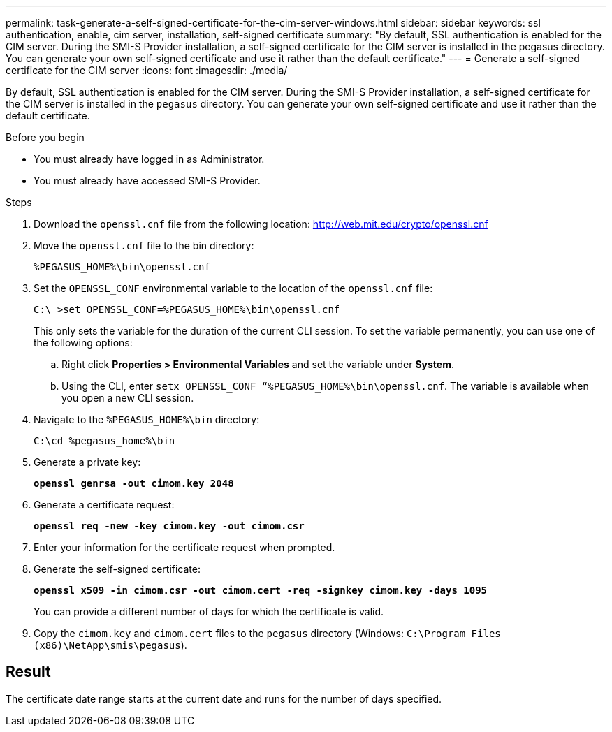 ---
permalink: task-generate-a-self-signed-certificate-for-the-cim-server-windows.html
sidebar: sidebar
keywords: ssl authentication, enable, cim server, installation, self-signed certificate
summary: "By default, SSL authentication is enabled for the CIM server. During the SMI-S Provider installation, a self-signed certificate for the CIM server is installed in the pegasus directory. You can generate your own self-signed certificate and use it rather than the default certificate."
---
= Generate a self-signed certificate for the CIM server
:icons: font
:imagesdir: ./media/

[.lead]
By default, SSL authentication is enabled for the CIM server. During the SMI-S Provider installation, a self-signed certificate for the CIM server is installed in the `pegasus` directory. You can generate your own self-signed certificate and use it rather than the default certificate.

.Before you begin

* You must already have logged in as Administrator.
* You must already have accessed SMI-S Provider.

.Steps

. Download the `openssl.cnf` file from the following location: http://web.mit.edu/crypto/openssl.cnf 
. Move the `openssl.cnf` file to the bin directory:
+
`%PEGASUS_HOME%\bin\openssl.cnf`
. Set the `OPENSSL_CONF` environmental variable to the location of the `openssl.cnf` file:
+
`C:\ >set OPENSSL_CONF=%PEGASUS_HOME%\bin\openssl.cnf`
+
This only sets the variable for the duration of the current CLI session. To set the variable permanently, you can use one of the following options:
+ 
.. Right click  *Properties > Environmental Variables* and set the variable under *System*.
.. Using the CLI, enter `setx OPENSSL_CONF “%PEGASUS_HOME%\bin\openssl.cnf`. The variable is available when you open a new CLI session.

. Navigate to the `%PEGASUS_HOME%\bin` directory:
+
`C:\cd %pegasus_home%\bin`
. Generate a private key:
+
`*openssl genrsa -out cimom.key 2048*`
. Generate a certificate request:
+
`*openssl req -new -key cimom.key -out cimom.csr*`

. Enter your information for the certificate request when prompted.
. Generate the self-signed certificate:
+
`*openssl x509 -in cimom.csr -out cimom.cert -req -signkey cimom.key -days 1095*`
+
You can provide a different number of days for which the certificate is valid.

. Copy the `cimom.key` and `cimom.cert` files to the `pegasus` directory (Windows: `C:\Program Files (x86)\NetApp\smis\pegasus`).

== Result

The certificate date range starts at the current date and runs for the number of days specified.
